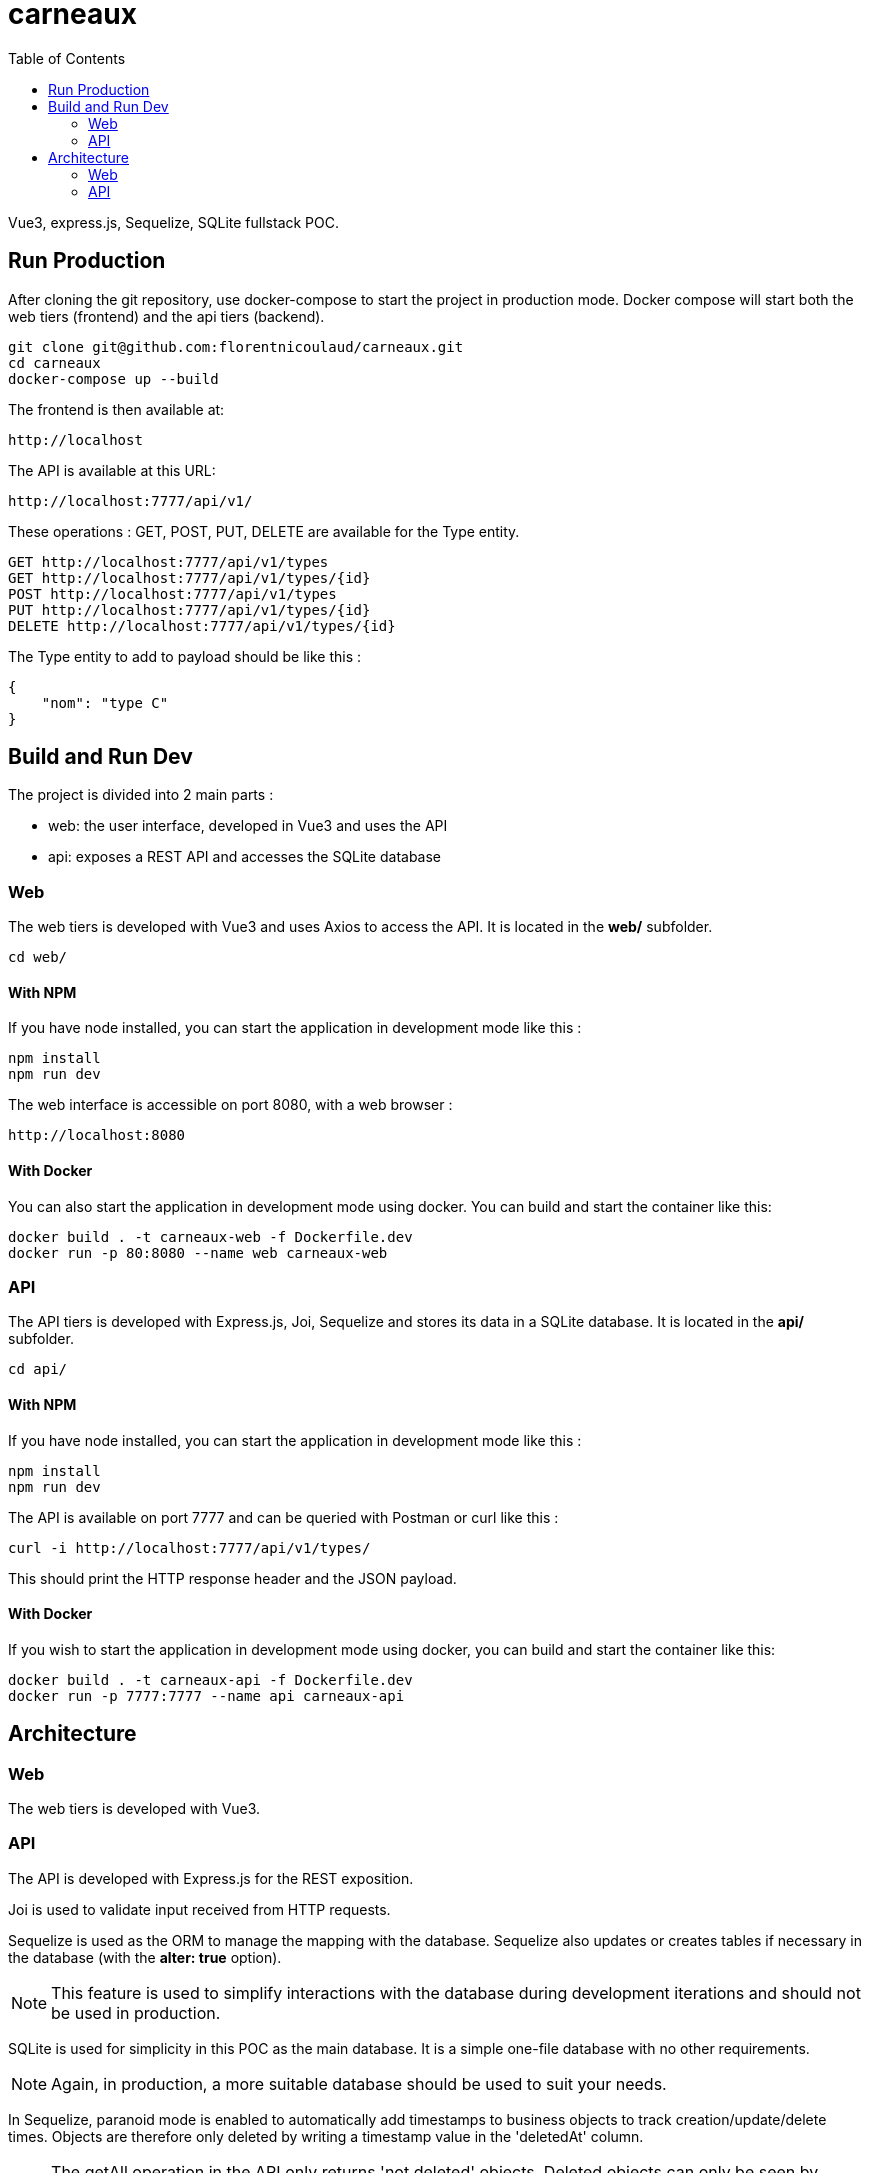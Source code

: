 = carneaux
:toc:
ifdef::env-github[]
:tip-caption: :bulb:
:note-caption: :information_source:
:important-caption: :heavy_exclamation_mark:
:caution-caption: :fire:
:warning-caption: :warning:
endif::[]

Vue3, express.js, Sequelize, SQLite fullstack POC.

== Run Production
After cloning the git repository, use docker-compose to start the project in production mode.
Docker compose will start both the web tiers (frontend) and the api tiers (backend).
[source, shell]
git clone git@github.com:florentnicoulaud/carneaux.git
cd carneaux
docker-compose up --build

The frontend is then available at:
[source]
http://localhost

The API is available at this URL:
[source]
http://localhost:7777/api/v1/

These operations : GET, POST, PUT, DELETE are available for the Type entity.
[source]
GET http://localhost:7777/api/v1/types
GET http://localhost:7777/api/v1/types/{id}
POST http://localhost:7777/api/v1/types
PUT http://localhost:7777/api/v1/types/{id}
DELETE http://localhost:7777/api/v1/types/{id}

The Type entity to add to payload should be like this :
[source, json]
{
    "nom": "type C"
}

== Build and Run Dev
The project is divided into 2 main parts :

- web: the user interface, developed in Vue3 and uses the API
- api: exposes a REST API and accesses the SQLite database

=== Web
The web tiers is developed with Vue3 and uses Axios to access the API.
It is located in the *web/* subfolder.
[source, shell]
cd web/

==== With NPM
If you have node installed, you can start the application in development mode like this :
[source, shell]
npm install
npm run dev

The web interface is accessible on port 8080, with a web browser :
[source]
http://localhost:8080

==== With Docker
You can also start the application in development mode using docker. You can build and start the container like this:
[source, shell]
docker build . -t carneaux-web -f Dockerfile.dev
docker run -p 80:8080 --name web carneaux-web

=== API
The API tiers is developed with Express.js, Joi, Sequelize and stores its data in a SQLite database.
It is located in the *api/* subfolder.
[source, shell]
cd api/

==== With NPM
If you have node installed, you can start the application in development mode like this :
[source, shell]
npm install
npm run dev

The API is available on port 7777 and can be queried with Postman or curl like this :
[source]
curl -i http://localhost:7777/api/v1/types/

This should print the HTTP response header and the JSON payload.

==== With Docker
If you wish to start the application in development mode using docker, you can build and start the container like this:
[source, shell]
docker build . -t carneaux-api -f Dockerfile.dev
docker run -p 7777:7777 --name api carneaux-api

== Architecture
=== Web
The web tiers is developed with Vue3.

=== API
The API is developed with Express.js for the REST exposition.

Joi is used to validate input received from HTTP requests.

Sequelize is used as the ORM to manage the mapping with the database. Sequelize also updates or creates tables if necessary in the database (with the *alter: true* option).

NOTE: This feature is used to simplify interactions with the database during development iterations and should not be used in production.

SQLite is used for simplicity in this POC as the main database. It is a simple one-file database with no other requirements.

NOTE: Again, in production, a more suitable database should be used to suit your needs.

In Sequelize, paranoid mode is enabled to automatically add timestamps to business objects to track creation/update/delete times.
Objects are therefore only deleted by writing a timestamp value in the 'deletedAt' column.

NOTE: The getAll operation in the API only returns 'not deleted' objects. Deleted objects can only be seen by connecting to the database.
